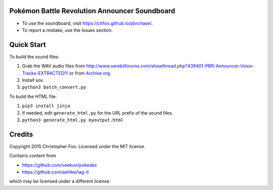 Pokémon Battle Revolution Announcer Soundboard
==============================================

* To use the soundboard, visit https://chfoo.github.io/pbrchase/.
* To report a mistake, use the Issues section.

Quick Start
===========

To build the sound files:

1. Grab the WAV audio files from `<http://www.serebiiforums.com/showthread.php?439401-PBR-Announcer-Voice-Tracks-EXTRACTED!!!>`_ or from `Archive.org <https://archive.org/details/PokemonBattleRevolutionAnnouncerAudio>`_.
2. Install sox.
3. ``python3 batch_convert.py``


To build the HTML file:

1. ``pip3 install jinja``
2. If needed, edit ``generate_html.py`` for the URL prefix of the sound files.
3. ``python3 generate_html.py myoutput.html``


Credits
=======

Copyright 2015 Christopher Foo. Licensed under the MIT license.

Contains content from 

* https://github.com/veekun/pokedex
* https://github.com/aehlke/tag-it

which may be licensed under a different license.
